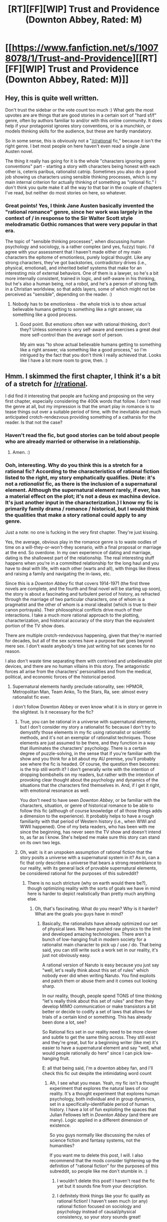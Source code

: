 #+TITLE: [RT][FF][WIP] Trust and Providence (Downton Abbey, Rated: M)

* [[https://www.fanfiction.net/s/10078078/1/Trust-and-Providence][[RT][FF][WIP] Trust and Providence (Downton Abbey, Rated: M)]]
:PROPERTIES:
:Author: rcobleigh
:Score: 10
:DateUnix: 1452570941.0
:DateShort: 2016-Jan-12
:END:

** Hey, this is quite well written.

Don't trust the sidebar or the vote count too much :) What gets the most upvotes are are things that are good stories in a certain sort of "hard sf/f" genre, often by authors familiar to and/or with this online community. It does help if your protagonist ignores story conventions, or is a munchkin, or models thinking skills for the audience, but these are hardly mandatory.

So in some sense, this is obviously not a "[[/r/rational]] fic," because it isn't the right genre. I bet most people on here haven't even read a single Jane Austen novel.

The thing it really has going for it is the whole "characters ignoring genre conventions" part - starting a story with characters being honest with each other is, ceteris paribus, rationalist catnip. Sometimes you also do a good job showing us characters using sensible thinking processes, which is my main internal criterion for actually thinking of something as "rational fic." I don't think you quite make it all the way to that bar in the couple of chapters I've read, but neither do most stories on here, so whatever.
:PROPERTIES:
:Author: Charlie___
:Score: 6
:DateUnix: 1452664547.0
:DateShort: 2016-Jan-13
:END:

*** Great points! Yes, I think Jane Austen basically invented the "rational romance" genre, since her work was largely in the context of / in response to the Sir Walter Scott style melodramatic Gothic romances that were very popular in that era.

The topic of "sensible thinking processes", when discussing human psychology and sociology, is a rather complex (and yes, fuzzy) topic. I'd agree with your assessment that I haven't made either of my main characters the epitome of emotionless, purely logical thought. Like any strong characters, they've got backstories, contradictory drives (i.e., physical, emotional), and inherited belief systems that make for an interesting mix of external behaviors. One of them is a lawyer, so he's a bit more internally consistent, trained in logic, and self-aware in his thinking, but he's also a human being, not a robot, and he's a person of strong faith in a Christian worldview, so that adds layers, some of which might not be perceived as "sensible", depending on the reader. :)
:PROPERTIES:
:Author: rcobleigh
:Score: 1
:DateUnix: 1452709918.0
:DateShort: 2016-Jan-13
:END:

**** Nobody has to be emotionless - the whole trick is to show actual believable humans getting to something like a right answer, via something like a good process.
:PROPERTIES:
:Author: Charlie___
:Score: 2
:DateUnix: 1452710685.0
:DateShort: 2016-Jan-13
:END:

***** Good point. But emotions often war with rational thinking, don't they? Unless someone is very self-aware and exercises a great deal more self-control than the average sort of person.

My aim was "to show actual believable humans getting to something like a right answer, via something like a good process," so I'm intrigued by the fact that you don't think I really achieved that. Looks like I have a lot more room to grow, then. :)
:PROPERTIES:
:Author: rcobleigh
:Score: 1
:DateUnix: 1452710895.0
:DateShort: 2016-Jan-13
:END:


** Hmm. I skimmed the first chapter, I think it's a bit of a stretch for [[/r/rational]].

I did find it interesting that people are fucking and proposing on the very first chapter, especially considering the 400k words that follow. I don't read the genre at all, but my impression is that the smart play in romance is to tease things out over a suitable period of time, with the inevitable and much anticipated crotch-rendezvous providing something of a catharsis for the reader. Is that not the case?
:PROPERTIES:
:Author: GlueBoy
:Score: 2
:DateUnix: 1452604880.0
:DateShort: 2016-Jan-12
:END:

*** Haven't read the fic, but good stories can be told about people who are already married or otherwise in a relationship.
:PROPERTIES:
:Author: 4t0m
:Score: 2
:DateUnix: 1452606721.0
:DateShort: 2016-Jan-12
:END:

**** Amen. :)
:PROPERTIES:
:Author: rcobleigh
:Score: 1
:DateUnix: 1452607087.0
:DateShort: 2016-Jan-12
:END:


*** Ooh, interesting. Why do you think this is a stretch for a rational fic? According to the characteristics of rational fiction listed to the right, my story emphatically qualifies. (Note: it's not a /rationalist/ fic, as there is the inclusion of a supernatural element. Although the supernatural element rarely, if ever, has a material effect on the plot; it's not a deus ex machina device. It's just another input in the characterization.) I know my fic is primarily family drama / romance / historical, but I would think the qualities that make a story rational could apply to any genre.

Just a note: no one is fucking in the very first chapter. They're just kissing.

Yes, the average, obvious play in the romance genre is to waste oodles of time on a will-they-or-won't-they scenario, with a final proposal or marriage at the end. So overdone. In my own experience of dating and marriage, dating is the shallowest part of the relationship. The real interesting stuff happens when you're in a committed relationship for the long haul and you have to deal with life, with each other (warts and all), with things like illness and raising a family and navigating the in-laws, etc.

Since this is a /Downton Abbey/ fic that covers 1914-1971 (the first three novels are complete, and the fourth and final novel will be starting up soon), the story is about a fascinating and turbulent period of history, as refracted through the marriage of two particular characters, one of whom is a pragmatist and the other of whom is a moral idealist (which is true to their canon portrayals). Their philosophical conflicts drive much of their interactions. I take a much more rational approach to the plotting, characterization, and historical accuracy of the story than the equivalent portion of the TV show does.

There are multiple crotch-rendezvous happening, given that they're married for decades, but all of the sex scenes have a purpose that goes beyond mere sex. I don't waste anybody's time just writing hot sex scenes for no reason.

I also don't waste time separating them with contrived and unbelievable plot devices, and there are no human villains in this story. The antagonistic forces all arise from the characters' personalities and from the medical, political, and economic forces of the historical period.
:PROPERTIES:
:Author: rcobleigh
:Score: 2
:DateUnix: 1452607982.0
:DateShort: 2016-Jan-12
:END:

**** Supernatural elements hardly preclude rationality, see: HPMOR, Metropolitan Man, Team Anko, To the Stars, Ra, see: almost every rationalist fic ever.

I don't follow Downton Abbey or even know what it is in story or genre in the slightest. Is it necessary for the fic?
:PROPERTIES:
:Author: Transfuturist
:Score: 4
:DateUnix: 1452614791.0
:DateShort: 2016-Jan-12
:END:

***** True, you can be rational in a universe with supernatural elements, but I don't consider my story a rationalist fic because I don't try to demystify those elements in my fic using rationalist or scientific methods, and it's not an exemplar of rationalist techniques. Those elements are just assumed to be there, and they function in a way that illuminates the characters' psychology. There is a certain degree of puzzle-solving, in the sense that if you're familiar with the show and you think for a bit about my AU premise, you'll probably see where the fic is headed. Of course, the question then becomes: is the trip still worth it? I don't generally write with the intention of dropping bombshells on my readers, but rather with the intention of provoking clear thought about the psychology and dynamics of the situations that the characters find themselves in. And, if I get it right, with emotional resonance as well.

You don't need to have seen /Downton Abbey/, or be familiar with the characters, situation, or genre of historical romance to be able to follow this fic (although of course knowledge of all those things adds a dimension to the experience). It probably helps to have a rough familiarity with that period of Western history (i.e., when WWI and WWII happened). One of my beta readers, who has been with me since the beginning, has never seen the TV show and doesn't intend to, as far as I know. She's helped me make sure this story can stand on its own two legs.
:PROPERTIES:
:Author: rcobleigh
:Score: 2
:DateUnix: 1452617459.0
:DateShort: 2016-Jan-12
:END:


***** Oh, wait: is it an unspoken assumption of rational fiction that the story posits a universe with a supernatural system in it? As in, can a fic that only describes a universe that bears a strong resemblance to our reality, with its general lack of provable supernatural elements, be considered rational for the purposes of this subreddit?
:PROPERTIES:
:Author: rcobleigh
:Score: 1
:DateUnix: 1452622766.0
:DateShort: 2016-Jan-12
:END:

****** There is no such stricture (why on earth would there be?), though optimizing reality with the sorts of goals we have in mind here is harder to depict realistically than pretty much anything else.
:PROPERTIES:
:Author: Transfuturist
:Score: 3
:DateUnix: 1452627735.0
:DateShort: 2016-Jan-12
:END:

******* Oh, that's fascinating. What do you mean? Why is it harder? What are the goals you guys have in mind?
:PROPERTIES:
:Author: rcobleigh
:Score: 1
:DateUnix: 1452636286.0
:DateShort: 2016-Jan-13
:END:

******** Basically, the rationalists have already optimized our set of physical laws. We have pushed raw physics to the limit and developed amazing technologies. There aren't a bunch of low-hanging fruit in modern society for a rationalist main character to pick up / use / do. That being said, you can still write suck a work set in our reality, it's just not obviously easy.

A rational version of Naruto is easy because you just say "well, let's really think about this set of rules" which nobody ever did when writing Naruto. You find exploits and patch them or abuse them and it comes out looking sharp.

In our reality, though, people spend TONS of time thinking "let's really think about this set of rules" and then they develop MIMO communication or make transistors a bit better or decide to codify a set of laws that allows for trials of a certain kind or something. This has already been done a lot, see?

So Rational fics set in our reality need to be more clever and subtle to get the same thing across. They still exist and they're great, but for a beginning writer (like me) it's easier to have a supernatural element and say "well, what would people rationally do here" since I can pick low-hanging fruit.

E: all that being said, I'm a downton abbey fan, and I'll check this fic out despite the intimidating word count
:PROPERTIES:
:Author: blazinghand
:Score: 3
:DateUnix: 1452637545.0
:DateShort: 2016-Jan-13
:END:

********* Ah, I see what you mean. Yeah, my fic isn't a thought experiment that explores the natural laws of our reality. It's a thought experiment that explores human psychology, both individual and in group dynamics, set in a specifically-identifiable period of human history. I have a lot of fun exploiting the spaces that Julian Fellowes left in /Downton Abbey/ (and there are many). Logic applied in a different dimension of existence.

So you guys normally like discussing the rules of science fiction and fantasy systems, not the humanities?

If you want me to delete this post, I will. I also recommend that the mods consider tightening up the definition of "rational fiction" for the purposes of this subreddit, so people like me don't stumble in. :)
:PROPERTIES:
:Author: rcobleigh
:Score: 2
:DateUnix: 1452641508.0
:DateShort: 2016-Jan-13
:END:

********** I wouldn't delete this post! I haven't read the fic yet but it sounds fine from your description.
:PROPERTIES:
:Author: blazinghand
:Score: 2
:DateUnix: 1452641664.0
:DateShort: 2016-Jan-13
:END:


********** I definitely think things like your fic qualify as rational fiction! I haven't seen much (or any) rational fiction focused on sociology and psychology instead of causal/physical consistency, so your story sounds great!
:PROPERTIES:
:Score: 1
:DateUnix: 1452708662.0
:DateShort: 2016-Jan-13
:END:

*********** As [[/u/Charlie___]] has pointed out, Jane Austen (particularly her /Pride and Prejudice/) is a great example of rational thought applied to sociology and psychology. And it's a very tight, relatively brief novel. Definitely worth your time!

My favorite Jane Austen quote is: "Elinor agreed to it all, for she did not think he deserved the compliment of rational opposition." ― from /Sense and Sensibility/
:PROPERTIES:
:Author: rcobleigh
:Score: 2
:DateUnix: 1452710318.0
:DateShort: 2016-Jan-13
:END:


**** You make good points. Maybe not so much a stretch as a hard sell, then. I think it would be difficult to take any non-genre fiction and make it appealing to this sub, let alone a period melodrama. Which isn't to say you shouldn't have submitted it, I might very well be wrong.
:PROPERTIES:
:Author: GlueBoy
:Score: 1
:DateUnix: 1452641206.0
:DateShort: 2016-Jan-13
:END:

***** Thanks for making me consider the group's aims, though, and ask questions about whether this story is a good fit. This has been an interesting discussion for me, helping me to better understand how the rational-fiction community defines itself. I only discovered you all a week or so ago, although everything that the community seems to advocate are things that I have long loved in a good story. My degrees are in computer science, and I can't bear dumb fiction with obvious plot holes and a general lack of deep examination. The movies Inception (omg, recursion!) and Interstellar (omg, circular logic and a totally implausible abuse of information theory!---although the robot designs were awesome) drove me a bit mad. And don't even get me started on Independence Day. :)

Unfortunately, period melodrama (particularly fanfic period melodrama) is rife with irrationality and cheap devices. Writing something that the reader can logically follow from A to B without contrivances is unusual in this domain.

Note: I don't consider T&P to be melodrama (i.e., over-the-top drama, with exaggerated emotions and unbelievable plot developments or characterizations), but I have instead gone out of my way to make it as realistic and truly dramatic as possible, demystifying much of the melodrama in canon and replacing it with something that has more true resonance. Maybe that's the key difference between drama and melodrama: drama is rational, melodrama is just ridiculous, heightened contrivances to milk readers' / viewers' emotions.
:PROPERTIES:
:Author: rcobleigh
:Score: 1
:DateUnix: 1452641920.0
:DateShort: 2016-Jan-13
:END:


** I welcome all feedback, especially critique and suggestions for improvement. And if someone mounts a convincing argument that this /isn't/ a rational fic (and I've just misunderstood the definition), I'll delete this post.

Thanks for your time!
:PROPERTIES:
:Author: rcobleigh
:Score: 1
:DateUnix: 1452611209.0
:DateShort: 2016-Jan-12
:END:


** I find it relatively easy to believe that it technically fulfills all the characteristics of Rational Fiction (see sidebar). That said, [[/u/rcobleigh]], this probably isn't the right place to post your story, simply because the audience here doesn't want to hear this type of story

EDIT: This isn't to say that you /shouldn't/ post here, but that it would probably get downvoted - as it did. I'm glad to see the post is not in the negatives anymore.
:PROPERTIES:
:Author: gbear605
:Score: 0
:DateUnix: 1452638538.0
:DateShort: 2016-Jan-13
:END:

*** Okay, thanks.

Maybe you guys could tighten up the definition of what you're interested in, to prevent people like me stumbling in?
:PROPERTIES:
:Author: rcobleigh
:Score: 1
:DateUnix: 1452642166.0
:DateShort: 2016-Jan-13
:END:

**** I like this type of story; it's shortsighted to encourage narrow tastes when the genre of rational fiction can, as you show, rcobleigh, be so much more.

The most salient point here is you might not find as many new readers in this subreddit as you expected; however, you will find some, and those readers will thank you for writing and bringing your story to their attention.
:PROPERTIES:
:Author: TennisMaster2
:Score: 2
:DateUnix: 1452708111.0
:DateShort: 2016-Jan-13
:END:

***** Oh yeah, I know. :) Part of my goal in posting it was to ask the question of whether a fic like this really would be considered rational by the community, and to engage in exactly these kinds of interesting discussions. I like pushing boundaries in intelligent ways, which is what you guys seem to like doing, too. Felt like my tribe, even if I'm not playing with scifi and fantasy systems in this particular fic. (Although I have played with them in plenty of my other fics... :)
:PROPERTIES:
:Author: rcobleigh
:Score: 1
:DateUnix: 1452710556.0
:DateShort: 2016-Jan-13
:END:

